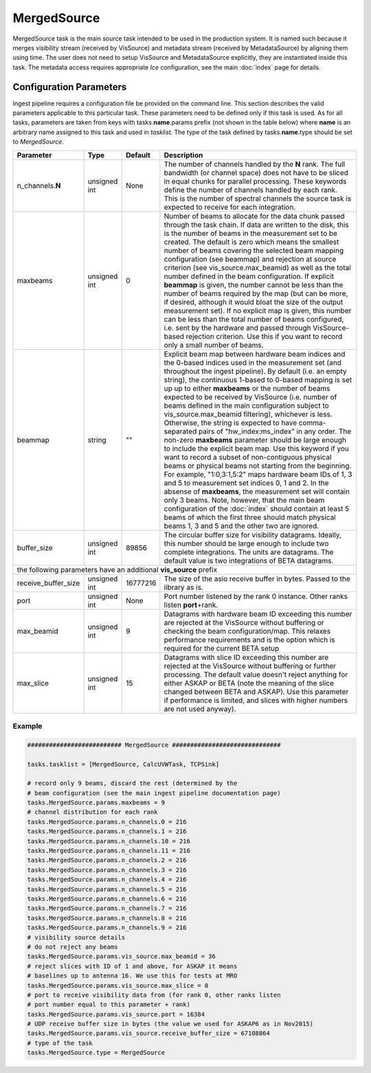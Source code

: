MergedSource  
============

MergedSource task is the main source task intended to be used in the production system. It is named
such because it merges visibility stream (received by VisSource) and metadata stream (received by 
MetadataSource) by aligning them using time. The user does not need to setup VisSource and MetadataSource
explicitly, they are instantiated inside this task. The metadata access requires appropriate *Ice*
configuration, see the main :doc:`index` page for details.

Configuration Parameters
------------------------

Ingest pipeline requires a configuration file be provided on the command line. This
section describes the valid parameters applicable to this particular task.
These parameters need to be defined only if this task is used. As for all tasks, parameters are taken
from keys with tasks.\ **name**\ .params prefix (not shown in the table below) where
**name** is an arbitrary name assigned to this task and used in *tasklist*\ .
The type of the task defined by tasks.\ **name**\ .type should be set to *MergedSource*.


+----------------------------+-------------------+------------+--------------------------------------------------------------+
|**Parameter**               |**Type**           |**Default** |**Description**                                               |
|                            |                   |            |                                                              |
+============================+===================+============+==============================================================+
|n_channels.\ **N**          |unsigned int       |None        |The number of channels handled by the **N** rank. The full    |
|                            |                   |            |bandwidth (or channel space) does not have to be sliced in    |
|                            |                   |            |equal chunks for parallel processing. These keywords define   |
|                            |                   |            |the number of channels handled by each rank. This is the      |
|                            |                   |            |number of spectral channels the source task is expected to    |
|                            |                   |            |receive for each integration.                                 |
+----------------------------+-------------------+------------+--------------------------------------------------------------+
|maxbeams                    |unsigned int       |0           |Number of beams to allocate for the data chunk passed through |
|                            |                   |            |the task chain. If data are written to the disk, this is the  |
|                            |                   |            |number of beams in the measurement set to be created. The     |
|                            |                   |            |default is zero which means the smallest number of beams      |
|                            |                   |            |covering the selected beam mapping configuration (see beammap)|
|                            |                   |            |and rejection at source criterion (see vis_source.max_beamid) |
|                            |                   |            |as well as the total number defined in the beam configuration.|
|                            |                   |            |If explicit **beammap** is given, the number cannot be less   |
|                            |                   |            |than the number of beams required by the map (but can be more,|
|                            |                   |            |if desired, although it would bloat the size of the output    |
|                            |                   |            |measurement set). If no explicit map is given, this number    |
|                            |                   |            |can be less than the total number of beams configured, i.e.   |
|                            |                   |            |sent by the hardware and passed through VisSource-based       |
|                            |                   |            |rejection criterion. Use this if you want to record only a    |
|                            |                   |            |small number of beams.                                        |
+----------------------------+-------------------+------------+--------------------------------------------------------------+
|beammap                     |string             |""          |Explicit beam map between hardware beam indices and the       |
|                            |                   |            |0-based indices used in the measurement set (and throughout   |
|                            |                   |            |the ingest pipeline). By default (i.e. an empty string), the  |
|                            |                   |            |continuous 1-based to 0-based mapping is set up up to either  |
|                            |                   |            |**maxbeams** or the number of beams expected to be received   |
|                            |                   |            |by VisSource (i.e. number of beams defined in the main        |
|                            |                   |            |configuration subject to vis_source.max_beamid filtering),    |
|                            |                   |            |whichever is less. Otherwise, the string is expected to have  |
|                            |                   |            |comma-separated pairs of "hw_index:ms_index" in any order.    |
|                            |                   |            |The non-zero **maxbeams** parameter should be large enough to |
|                            |                   |            |include the explicit beam map. Use this keyword if you want   |
|                            |                   |            |to record a subset of non-contiguous physical beams or        |
|                            |                   |            |physical beams not starting from the beginning. For example,  |
|                            |                   |            |"1:0,3:1,5:2" maps hardware beam IDs of 1, 3 and 5 to         |
|                            |                   |            |measurement set indices 0, 1 and 2. In the absense of         |
|                            |                   |            |**maxbeams**, the measurement set will contain only 3 beams.  |
|                            |                   |            |Note, however, that the main beam configuration of the        |
|                            |                   |            |:doc:`index` should contain at least 5 beams of which the     |
|                            |                   |            |first three should match physical beams 1, 3 and 5 and the    |
|                            |                   |            |other two are ignored.                                        |
+----------------------------+-------------------+------------+--------------------------------------------------------------+
|buffer_size                 |unsigned int       |89856       |The circular buffer size for visibility datagrams. Ideally,   |
|                            |                   |            |this number should be large enough to include two complete    |
|                            |                   |            |integrations. The units are datagrams. The default value is   |
|                            |                   |            |two integrations of BETA datagrams.                           |
+----------------------------+-------------------+------------+--------------------------------------------------------------+
| the following parameters have an additional **vis_source** prefix                                                          |
+----------------------------+-------------------+------------+--------------------------------------------------------------+
|receive_buffer_size         |unsigned int       |16777216    |The size of the asio receive buffer in bytes. Passed to the   |
|                            |                   |            |library as is.                                                |
+----------------------------+-------------------+------------+--------------------------------------------------------------+
|port                        |unsigned int       |None        |Port number listened by the rank 0 instance. Other ranks      |
|                            |                   |            |listen **port**\ +rank.                                       |
+----------------------------+-------------------+------------+--------------------------------------------------------------+
|max_beamid                  |unsigned int       |9           |Datagrams with hardware beam ID exceeding this number are     |
|                            |                   |            |rejected at the VisSource without buffering or checking the   |
|                            |                   |            |beam configuration/map. This relaxes performance requirements |
|                            |                   |            |and is the option which is required for the current BETA setup|
+----------------------------+-------------------+------------+--------------------------------------------------------------+
|max_slice                   |unsigned int       |15          |Datagrams with slice ID exceeding this number are rejected at |
|                            |                   |            |the VisSource without buffering or further processing. The    |
|                            |                   |            |default value doesn't reject anything for either ASKAP or BETA|
|                            |                   |            |(note the meaning of the slice changed between BETA and       |
|                            |                   |            |ASKAP). Use this parameter if performance is limited, and     |
|                            |                   |            |slices with higher numbers are not used anyway).              |
+----------------------------+-------------------+------------+--------------------------------------------------------------+

Example
~~~~~~~

.. code-block:: bash

    ########################## MergedSource ##############################

    tasks.tasklist = [MergedSource, CalcUVWTask, TCPSink]

    # record only 9 beams, discard the rest (determined by the
    # beam configuration (see the main ingest pipeline documentation page) 
    tasks.MergedSource.params.maxbeams = 9
    # channel distribution for each rank
    tasks.MergedSource.params.n_channels.0 = 216
    tasks.MergedSource.params.n_channels.1 = 216
    tasks.MergedSource.params.n_channels.10 = 216
    tasks.MergedSource.params.n_channels.11 = 216
    tasks.MergedSource.params.n_channels.2 = 216
    tasks.MergedSource.params.n_channels.3 = 216
    tasks.MergedSource.params.n_channels.4 = 216
    tasks.MergedSource.params.n_channels.5 = 216
    tasks.MergedSource.params.n_channels.6 = 216
    tasks.MergedSource.params.n_channels.7 = 216
    tasks.MergedSource.params.n_channels.8 = 216
    tasks.MergedSource.params.n_channels.9 = 216
    # visibility source details
    # do not reject any beams
    tasks.MergedSource.params.vis_source.max_beamid = 36
    # reject slices with ID of 1 and above, for ASKAP it means
    # baselines up to antenna 16. We use this for tests at MRO
    tasks.MergedSource.params.vis_source.max_slice = 0
    # port to receive visibility data from (for rank 0, other ranks listen
    # port number equal to this parameter + rank)
    tasks.MergedSource.params.vis_source.port = 16384
    # UDP receive buffer size in bytes (the value we used for ASKAP6 as in Nov2015)
    tasks.MergedSource.params.vis_source.receive_buffer_size = 67108864
    # type of the task
    tasks.MergedSource.type = MergedSource

    

